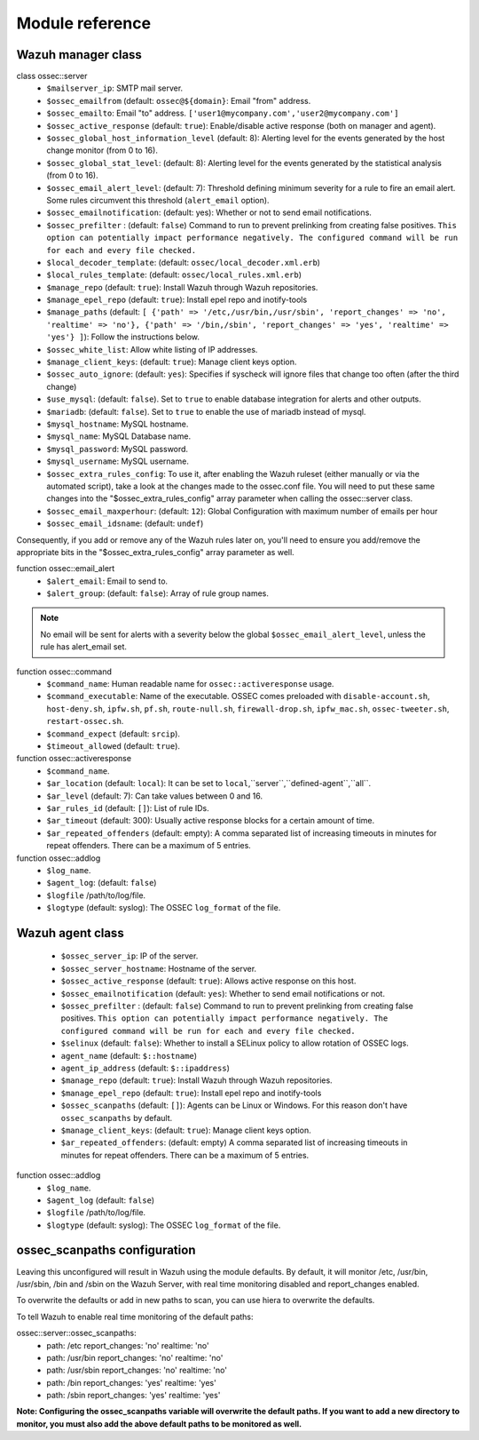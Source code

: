 .. _wazuh_puppet_reference:

Module reference
==============================

Wazuh manager class
"""""""""""""""""""

class ossec::server
 - ``$mailserver_ip``: SMTP mail server.
 - ``$ossec_emailfrom`` (default: ``ossec@${domain}``: Email "from" address.
 - ``$ossec_emailto``: Email "to" address. ``['user1@mycompany.com','user2@mycompany.com']``
 - ``$ossec_active_response`` (default: ``true``): Enable/disable active response (both on manager and agent).
 - ``$ossec_global_host_information_level`` (default: 8): Alerting level for the events generated by the host change monitor (from 0 to 16).
 - ``$ossec_global_stat_level``: (default: 8): Alerting level for the events generated by the statistical analysis (from 0 to 16).
 - ``$ossec_email_alert_level``: (default: 7): Threshold defining minimum severity for a rule to fire an email alert. Some rules circumvent this threshold (``alert_email`` option).
 - ``$ossec_emailnotification``: (default: yes): Whether or not to send email notifications.
 - ``$ossec_prefilter`` : (default: ``false``) Command to run to prevent prelinking from creating false positives. ``This option can potentially impact performance negatively. The configured command will be run for each and every file checked.``
 - ``$local_decoder_template``:  (default: ``ossec/local_decoder.xml.erb``)
 - ``$local_rules_template``:   (default: ``ossec/local_rules.xml.erb``)
 - ``$manage_repo`` (default: ``true``): Install Wazuh through Wazuh repositories.
 - ``$manage_epel_repo`` (default: ``true``): Install epel repo and inotify-tools
 - ``$manage_paths`` (default: ``[ {'path' => '/etc,/usr/bin,/usr/sbin', 'report_changes' => 'no', 'realtime' => 'no'}, {'path' => '/bin,/sbin', 'report_changes' => 'yes', 'realtime' => 'yes'} ]``): Follow the instructions below.
 - ``$ossec_white_list``: Allow white listing of IP addresses.
 - ``$manage_client_keys``: (default: ``true``): Manage client keys option.
 - ``$ossec_auto_ignore``: (default: ``yes``): Specifies if syscheck will ignore files that change too often (after the third change)
 - ``$use_mysql``: (default: ``false``). Set to ``true`` to enable database integration for alerts and other outputs.
 - ``$mariadb``: (default: ``false``). Set to ``true`` to enable the use of mariadb instead of mysql.
 - ``$mysql_hostname``: MySQL hostname.
 - ``$mysql_name``: MySQL Database name.
 - ``$mysql_password``: MySQL password.
 - ``$mysql_username``: MySQL username.
 - ``$ossec_extra_rules_config``: To use it, after enabling the Wazuh ruleset (either manually or via the automated script), take a look at the changes made to the ossec.conf file. You will need to put these same changes into the "$ossec_extra_rules_config" array parameter when calling the ossec::server class.
 - ``$ossec_email_maxperhour``: (default: ``12``): Global Configuration with maximum number of emails per hour
 - ``$ossec_email_idsname``: (default: ``undef``)



Consequently, if you add or remove any of the Wazuh rules later on, you'll need to ensure you add/remove the appropriate bits in the "$ossec_extra_rules_config" array parameter as well.

function ossec::email_alert
 - ``$alert_email``: Email to send to.
 - ``$alert_group``: (default: ``false``): Array of rule group names.

.. note:: No email will be sent for alerts with a severity below the global ``$ossec_email_alert_level``, unless the rule has alert_email set.

function ossec::command
 - ``$command_name``: Human readable name for ``ossec::activeresponse`` usage.
 - ``$command_executable``: Name of the executable. OSSEC comes preloaded with ``disable-account.sh``, ``host-deny.sh``, ``ipfw.sh``, ``pf.sh``, ``route-null.sh``, ``firewall-drop.sh``, ``ipfw_mac.sh``, ``ossec-tweeter.sh``, ``restart-ossec.sh``.
 - ``$command_expect`` (default: ``srcip``).
 - ``$timeout_allowed`` (default: ``true``).

function ossec::activeresponse
 - ``$command_name``.
 - ``$ar_location`` (default: ``local``): It can be set to ``local``,``server``,``defined-agent``,``all``.
 - ``$ar_level`` (default: 7): Can take values between 0 and 16.
 - ``$ar_rules_id`` (default: ``[]``): List of rule IDs.
 - ``$ar_timeout`` (default: 300): Usually active response blocks for a certain amount of time.
 - ``$ar_repeated_offenders`` (default: empty): A comma separated list of increasing timeouts in minutes for repeat offenders. There can be a maximum of 5 entries.

function ossec::addlog
 - ``$log_name``.
 - ``$agent_log``: (default: ``false``)
 - ``$logfile`` /path/to/log/file.
 - ``$logtype`` (default: syslog): The OSSEC ``log_format`` of the file.

Wazuh agent class
"""""""""""""""""

 - ``$ossec_server_ip``: IP of the server.
 - ``$ossec_server_hostname``: Hostname of the server.
 - ``$ossec_active_response`` (default: ``true``): Allows active response on this host.
 - ``$ossec_emailnotification`` (default: ``yes``): Whether to send email notifications or not.
 - ``$ossec_prefilter`` : (default: ``false``) Command to run to prevent prelinking from creating false positives. ``This option can potentially impact performance negatively. The configured command will be run for each and every file checked.``
 - ``$selinux`` (default: ``false``): Whether to install a SELinux policy to allow rotation of OSSEC logs.
 - ``agent_name`` (default: ``$::hostname``)
 - ``agent_ip_address`` (default: ``$::ipaddress``)
 - ``$manage_repo`` (default: ``true``): Install Wazuh through Wazuh repositories.
 - ``$manage_epel_repo`` (default: ``true``): Install epel repo and inotify-tools
 - ``$ossec_scanpaths`` (default: ``[]``): Agents can be Linux or Windows.  For this reason don't have ``ossec_scanpaths`` by default.
 - ``$manage_client_keys``: (default: ``true``): Manage client keys option.
 - ``$ar_repeated_offenders``: (default: empty) A comma separated list of increasing timeouts in minutes for repeat offenders. There can be a maximum of 5 entries.

function ossec::addlog
 - ``$log_name``.
 - ``$agent_log`` (default: ``false``)
 - ``$logfile`` /path/to/log/file.
 - ``$logtype`` (default: syslog): The OSSEC ``log_format`` of the file.

ossec_scanpaths configuration
"""""""""""""""""""""""""""""

Leaving this unconfigured will result in Wazuh using the module defaults. By default, it will monitor /etc, /usr/bin, /usr/sbin, /bin and /sbin on the Wazuh Server, with real time monitoring disabled and report_changes enabled.

To overwrite the defaults or add in new paths to scan, you can use hiera to overwrite the defaults.

To tell Wazuh to enable real time monitoring of the default paths:

ossec::server::ossec_scanpaths:
  - path: /etc
    report_changes: 'no'
    realtime: 'no'
  - path: /usr/bin
    report_changes: 'no'
    realtime: 'no'
  - path: /usr/sbin
    report_changes: 'no'
    realtime: 'no'
  - path: /bin
    report_changes: 'yes'
    realtime: 'yes'
  - path: /sbin
    report_changes: 'yes'
    realtime: 'yes'

**Note: Configuring the ossec_scanpaths variable will overwrite the default paths. If you want to add a new directory to monitor, you must also add the above default paths to be monitored as well.**

